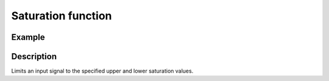 .. _uz_signals_saturation:

===================
Saturation function
===================

.. doxygenfunction:: uz_signals_saturation

Example
=======

.. code-block:: c
  :linenos:
  :caption: Example function call limit the input (saturation)

  #include "uz_signals.h"
  int main(void) {
     float input = 2.0f;
     float upper_limit = 0.5f;
     float lower_limit = 0.2f;
     float output = uz_signals_saturation(input, upper_limit, lower_limit);
  }

Description
===========

Limits an input signal to the specified upper and lower saturation values.

.. tikz:: saturation wave
  :align: left

  \draw [densely dotted] (0,0)  -- +(6,0);
  \draw (0,0) foreach \x in {1,2,3} {-- ++(1,1) -- ++(1,-1) };
  \draw[color=blue] (0,0.25) foreach \x in {1,2,3} {-- ++(0.25,0) -- ++(0.5,0.5) -- ++(0.5,0) -- ++(0.5,-0.5)-- ++(0.25,0) };
  \node[below,color=blue,font=\footnotesize] at (3.75,0){output};
  \draw[->] (2.75,-0.25) -- (3.2,-0.25);
  \node[below,color=black,font=\footnotesize] at (2.2,0){input};
  \draw[<-] (6.25,0.25) -- (6.75,0.25);
  \node[below,color=black,font=\footnotesize] at (8,0.6){lower limit};
  \draw[<-] (5.5,0.75) -- (6.75,0.75);
  \node[below,color=black,font=\footnotesize] at (8,1.1){upper limit};

   


